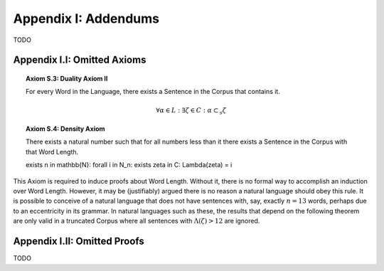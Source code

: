 .. _palindromics-appendix-i:

Appendix I: Addendums
=====================

TODO

.. _palindromics-appendix-i-i:

Appendix I.I: Omitted Axioms
-----------------------------

.. _palindromics-axiom-s-3:

.. topic:: Axiom S.3: Duality Axiom II

    For every Word in the Language, there exists a Sentence in the Corpus that contains it.

    .. math::

        \forall \alpha \in L: \exists \zeta \in C: \alpha \subset_s \zeta 

.. _palindromics-axiom-s-4:

.. topic:: Axiom S.4: Density Axiom

    There exists a natural number such that for all numbers less than it there exists a Sentence in the Corpus with that Word Length.

    \exists n \in \mathbb{N}: \forall i \in N_n: \exists \zeta in C: \Lambda(\zeta) = i 

This Axiom is required to induce proofs about Word Length. Without it, there is no formal way to accomplish an induction over Word Length. However, it may be (justifiably) argued there is no reason a natural language should obey this rule. It is possible to conceive of a natural language that does not have sentences with, say, exactly :math:`n = 13` words, perhaps due to an eccentricity in its grammar. In natural languages such as these, the results that depend on the following theorem are only valid in a truncated Corpus where all sentences with :math:`\Lambda(\zeta) > 12` are ignored. 

.. _palindromics-appendix-i-ii:

Appendix I.II: Omitted Proofs
------------------------------

TODO
